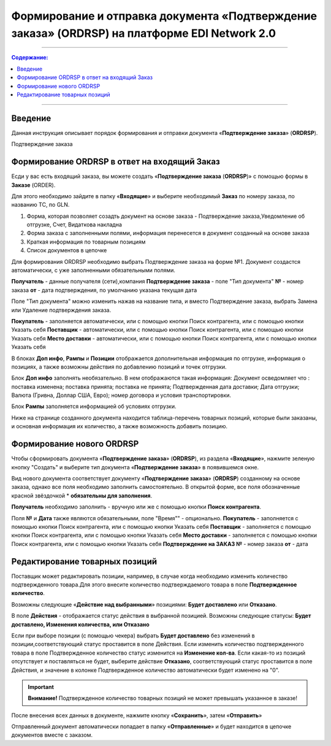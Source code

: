 ####################################################
Формирование и отправка документа «Подтверждение заказа» (ORDRSP) на платформе EDI Network 2.0
####################################################
---------

.. contents:: Содержание:
   :depth: 6

---------

Введение
====================================
Данная инструкция описывает порядок формирования и отправки документа «**Подтверждение заказа**» (**ORDRSP**).

Подтверждение заказа

Формирование ORDRSP в ответ на входящий Заказ
==================================================================

Есди у вас есть входящий заказа, вы можете создать «**Подтверждение заказа** (**ORDRSP**)» с помощью формы в **Заказе** (ORDER).

.. image:: pic_ORDRSP/ORDRSP_001.png
   :align: center

Для этого необходимо зайдите в папку «**Входящие**» и выберите необходимый **Заказ** по номеру заказа, по названию ТС, по GLN. 

.. image:: pic_ORDRSP/ORDRSP_002.png
   :align: center

1. Форма, которая позволяет созадть документ на основе заказа - Подтверждение заказа,Уведомление об отгрузке, Счет, Видаткова накладна
2. Форма заказа с заполненными полями, информация перенесется в документ созданный на основе заказа
3. Краткая информация по товарным позициям
4. Список документов в цепочке

Для формирования ORDRSP необходимо выбрать Подтверждение заказа на форме №1. Документ создастся автоматически, с уже заполненными обязательными полями.

.. image:: pic_ORDRSP/ORDRSP_003.png
   :align: center

**Получатель** - данные получателя (сети),компания
**Подтверждение заказа** - поле "Тип документа" 
**№** - номер заказа
**от** - дата подтверждения, по умолчанию указана текущая дата

Поле "Тип документа" можно изменить нажав на название типа, и вместо Подтверждение заказа, выбрать Замена или Удаление подтверждения заказа.

.. image:: pic_ORDRSP/ORDRSP_004.png
   :align: center

**Покупатель** - заполняется автоматически, или с помощью кнопки Поиск контрагента, или с помощью кнопки Указать себя
**Поставщик** - автоматически, или с помощью кнопки Поиск контрагента, или с помощью кнопки Указать себя
**Место доставки** - автоматически, или с помощью кнопки Поиск контрагента, или с помощью кнопки Указать себя

В блоках **Доп инфо**, **Рампы** и **Позиции** отображается дополнительная информация по отгрузке, информация о позициях, а также возможны действия по добавлению позиций и точек отгрузки.

.. image:: pic_ORDRSP/ORDRSP_005.png
   :align: center

Блок **Доп инфо** заполнять необязательно. В нем отображаются такая информация:
Документ осведомляет что : поставка изменена; поставка принята; поставка не принята;
Подтвержденная дата доставки; Дата отгрузки; Валюта (Гривна, Доллар США, Евро); номер договора и условия транспортировки.

.. image:: pic_ORDRSP/ORDRSP_006.png
   :align: center

Блок **Рампы** заполняется информацией об условиях отгрузки.

.. image:: pic_ORDRSP/ORDRSP_007.png
   :align: center

Ниже на странице созданного документа находится таблица-перечень товарных позиций, которые были заказаны, и основная информация их количество, а также возможность добавить позицию. 

.. image:: pic_ORDRSP/ORDRSP_008.png
   :align: center

Формирование нового ORDRSP
==================================================================

Чтобы сформировать документа «**Подтверждение заказа**» (**ORDRSP**), из раздела «**Входящие**», нажмите зеленую кнопку "Создать" и выберите тип документа «**Подтверждение заказа**» в появившемся окне.

.. image:: pic_ORDRSP/ORDRSP_009.png
   :align: center

Вид нового документа соответствует документу «**Подтверждение заказа**» (**ORDRSP**) созданному на основе заказа, однако все поля необходимо заполнить самостоятельно.
В открытой форме, все поля обозначенные красной звёздочкой * **обязательны для заполнения**.

.. image:: pic_ORDRSP/ORDRSP_010.png
   :align: center

**Получатель** необходимо заполнить - вручную или же с помощью кнопки **Поиск контрагента**.

.. image:: pic_ORDRSP/ORDRSP_011.png
   :align: center

Поля **№** и **Дата** также являются обязательными, поле "Время"" - опционально.
**Покупатель** - заполняется с помощью кнопки Поиск контрагента, или с помощью кнопки Указать себя
**Поставщик** - заполняется с помощью кнопки Поиск контрагента, или с помощью кнопки Указать себя
**Место доставки** - заполняется с помощью кнопки Поиск контрагента, или с помощью кнопки Указать себя
**Подтверждение на ЗАКАЗ №** - номер заказа
**от** - дата 

Редактирование товарных позиций
================================================

Поставщик может редактировать позиции, например, в случае когда необходимо изменить количество подтвержденного товара.Для этого внесите количество подтверждаемого товара в поле **Подтвержденное количество**.

Возможны следующие «**Действие над выбранными**» позициями: **Будет доставлено** или **Отказано**.

В поле **Действия** - отображается статус действия в выбранной позицией. Возможны следующие статусы: **Будет доставлено, Изменения количества, или Отказано**

Если при выборе позиции (с помощью чекера) выбрать **Будет доставлено** без изменений в позиции,соответствующий статус проставится в поле Действия.
Если изменить количество подтвержденного товара в поле Подтвержденное количество статус изменится на **Изменение кол-ва**.
Если какая-то из позиций отсутствует и поставляться не будет, выберите действие **Отказано**, соответствующий статус проставится в поле Действия, и значение в колонке Подтвержденное количество автоматически будет изменено на "0".

.. important:: **Внимание!** Подтвержденное количество товарных позиций не может превышать указанное в заказе!

После внесения всех данных в документе, нажмите кнопку «**Сохранить**», затем «**Отправить**»

Отправленный документ автоматически попадает в папку «**Отправленные**» и будет находится в цепочке документов вместе с заказом.
